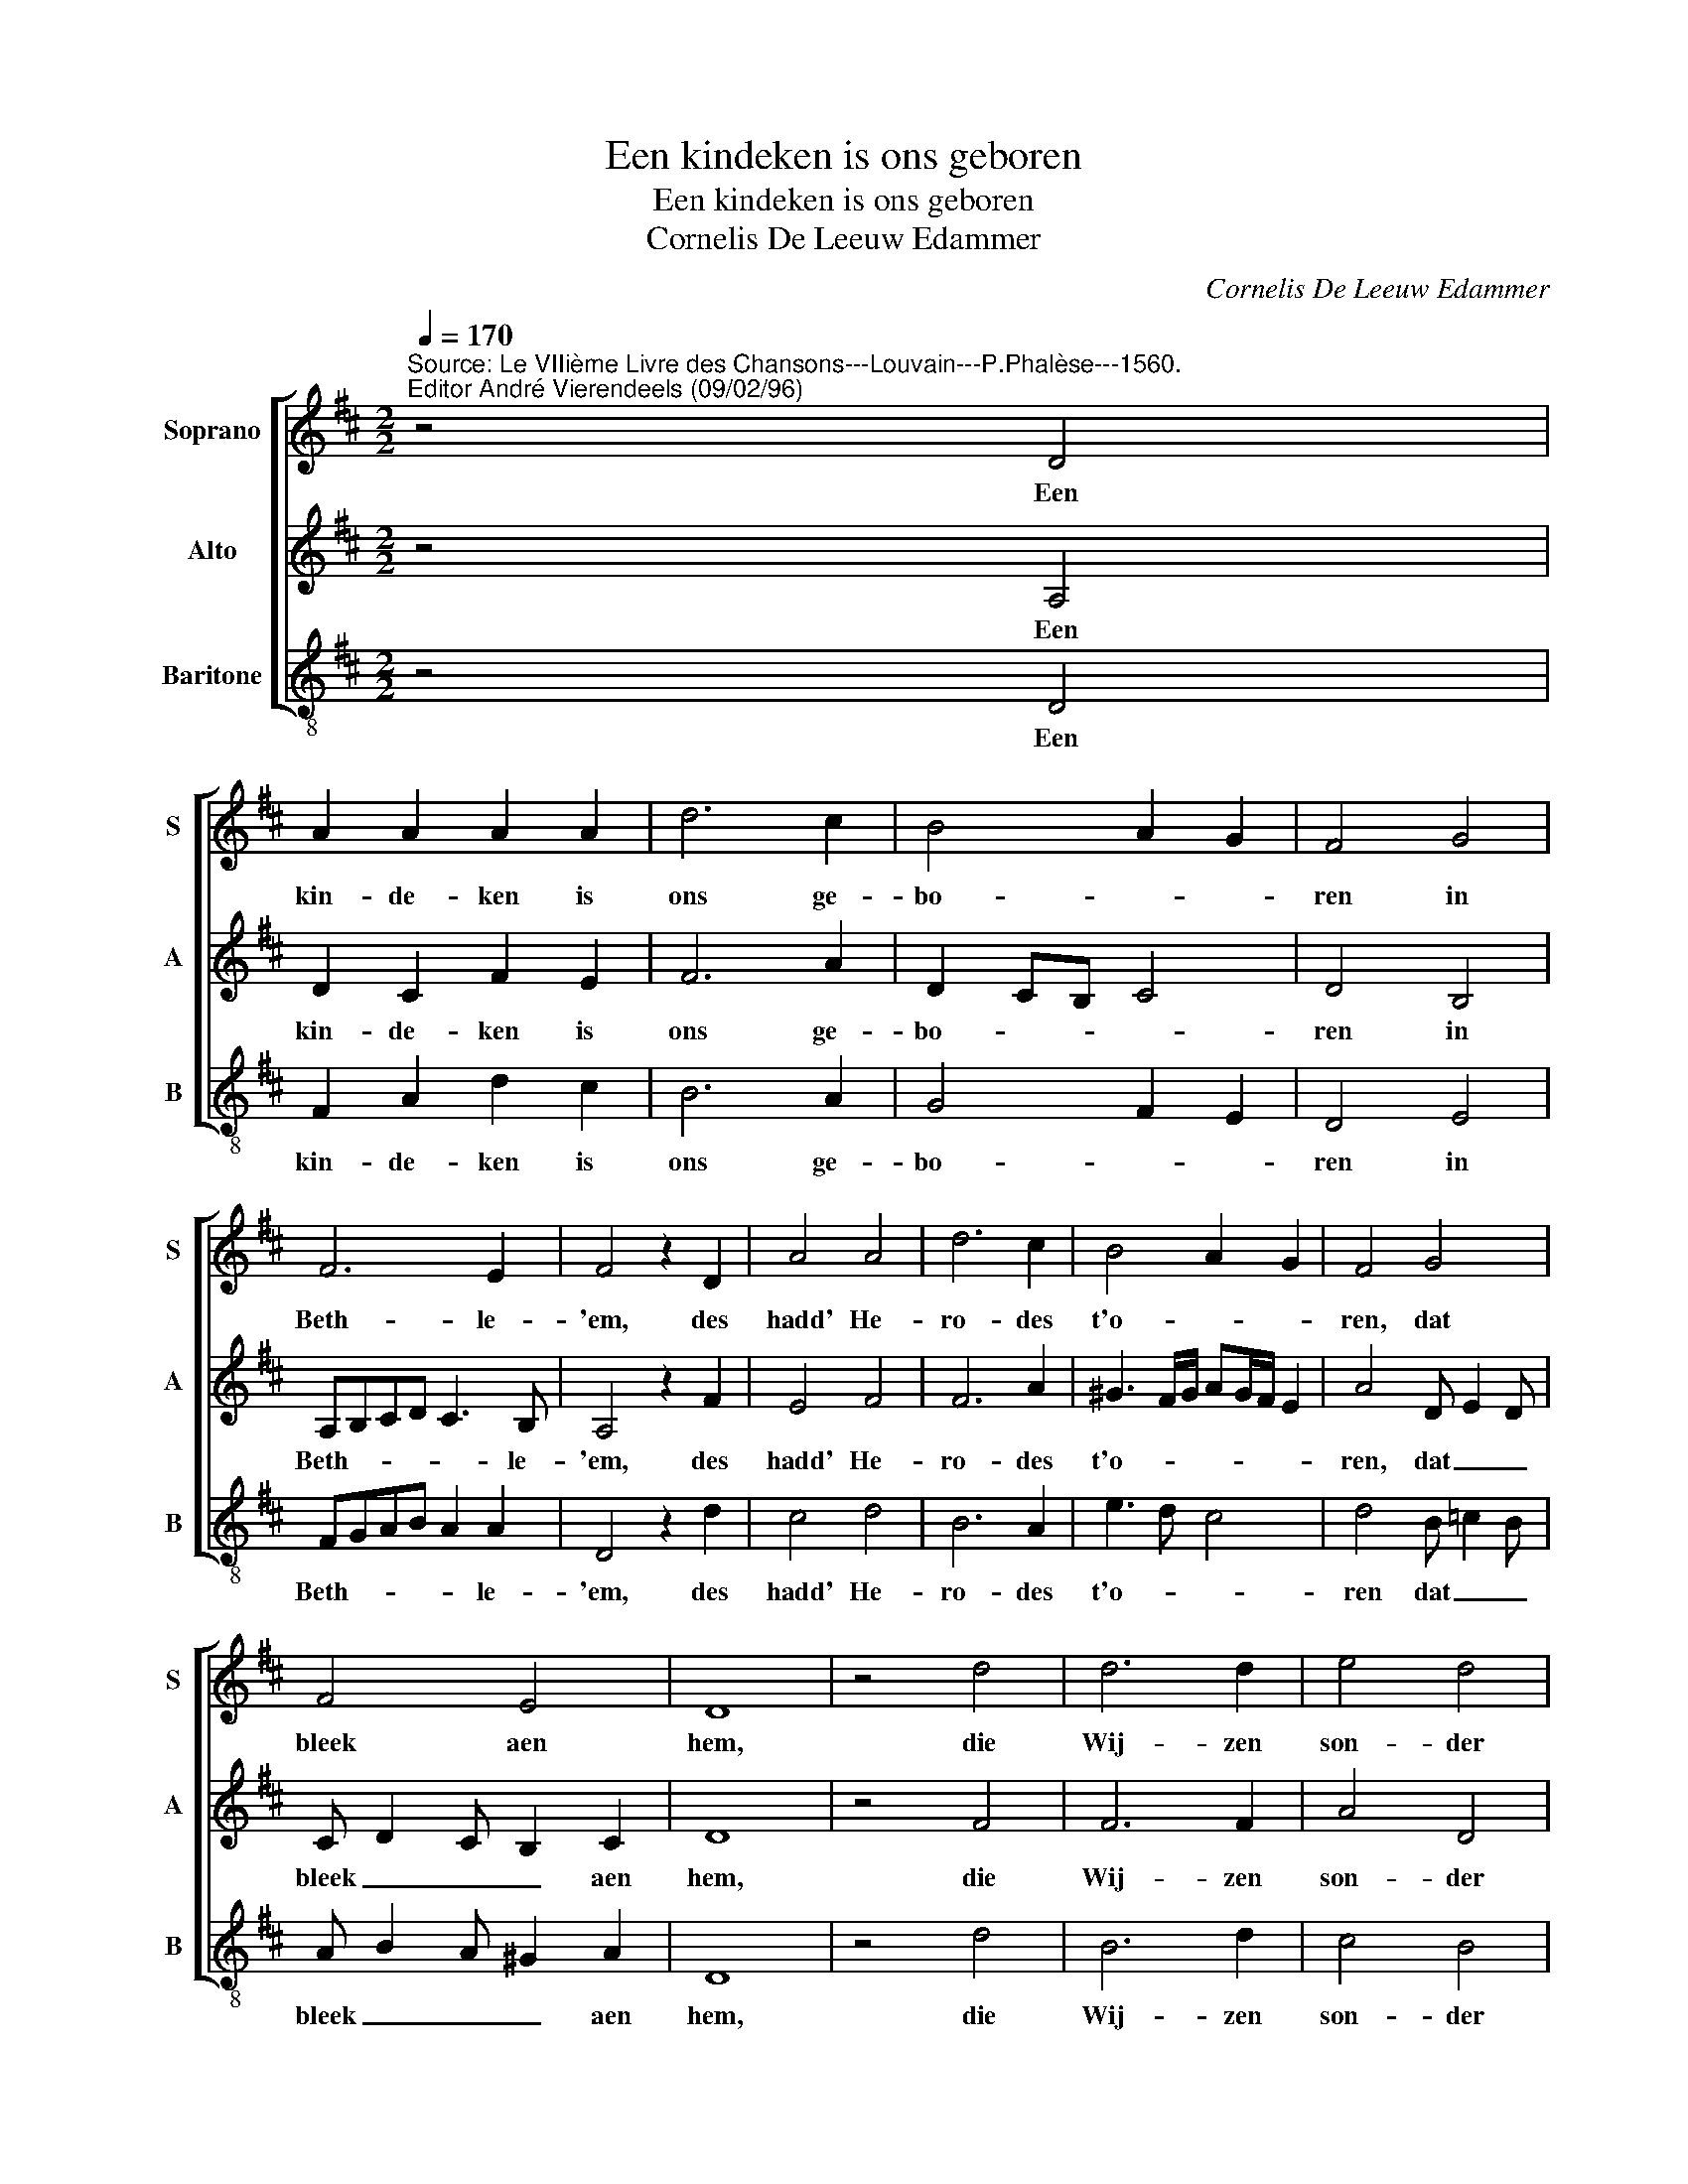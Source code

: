 X:1
T:Een kindeken is ons geboren
T:Een kindeken is ons geboren
T:Cornelis De Leeuw Edammer
C:Cornelis De Leeuw Edammer
%%score [ 1 2 3 ]
L:1/8
Q:1/4=170
M:2/2
K:D
V:1 treble nm="Soprano" snm="S"
V:2 treble nm="Alto" snm="A"
V:3 treble-8 nm="Baritone" snm="B"
V:1
"^Source: Le VIIième Livre des Chansons---Louvain---P.Phalèse---1560.\nEditor André Vierendeels (09/02/96)" z4 D4 | %1
w: Een|
 A2 A2 A2 A2 | d6 c2 | B4 A2 G2 | F4 G4 | F6 E2 | F4 z2 D2 | A4 A4 | d6 c2 | B4 A2 G2 | F4 G4 | %11
w: kin- de- ken is|ons ge-|bo- * *|ren in|Beth- le-|'em, des|hadd' He-|ro- des|t'o- * *|ren, dat|
 F4 E4 | D8 | z4 d4 | d6 d2 | e4 d4 | c8 | B4 B2 B2 | c2 d2 e2 c2 | d4 B4 | A8- | A4 A4 | d6 d2 | %23
w: bleek aen|hem,|die|Wij- zen|son- der|schroo-|men qua- men|te _ Je- *|ru- sa-|lem,|_ toen|Je- zus|
 e4 d4 | c8 | B4 B4 | c4 e4 | d4 B4 | A8 | z4 z2 D2 | A4 A4 | d6 c2 | B4 A2 G2 | F4 G4 | F4 E4 | %35
w: was ge-|ko-|men na(ar)|der Pro-|phe- ten|stem:|geen|moey- ten|zij ont-|za- * *|ghen, noch|kos- ten|
 F6 D2 | A4 A4 | d6 c2 | B4 A2 G2 | F4 G4 | F4 E4 | D8- | D8 |] %43
w: groot, haer|ga- ven|sach men|dra- * *|gen in|hae- ren|schoot.|_|
V:2
 z4 A,4 | D2 C2 F2 E2 | F6 A2 | D2 CB, C4 | D4 B,4 | A,B,CD C3 B, | A,4 z2 F2 | E4 F4 | F6 A2 | %9
w: Een|kin- de- ken is|ons ge-|bo- * * *|ren in|Beth- * * * * le-|'em, des|hadd' He-|ro- des|
 ^G3 F/G/ AG/F/ E2 | A4 D E2 D | C D2 C B,2 C2 | D8 | z4 F4 | F6 F2 | A4 D4 | E8 | ^G4 G2 B2 | %18
w: t'o- * * * * * *|ren, dat _ _|bleek _ _ _ aen|hem,|die|Wij- zen|son- der|schroo-|men qua- men|
 A2 GF E3 A | F4 ^G4 | A8- | A4 F4 | F6 D2 | A4 F4 | E6 F2 | ^G4 G4 | E4 E4 | F4 ^G4 | A8 | %29
w: te _ _ _ Je-|ru- sa-|lem,|_ toen|Je- zus|was ge-|ko- *|men na(ar)|der Pro-|phe- ten|stem:|
 z4 z2 F2 | E4 F4 | F6 A2 | D4 C4 | D6 E2 | FE D4 C2 | D6 B,2 | C6 D2 | B,6 C2 | D2 CB, CA,B,C | %39
w: geen|moey- ten|zij ont-|za- *|ghen, noch|kos- * * ten|groot, haer|ga- ven|sach men|dra- * * * * * *|
 D4 B,4 | A,2 D4 C2 | D8- | D8 |] %43
w: gen in|hae- * ren|schoot.|_|
V:3
 z4 D4 | F2 A2 d2 c2 | B6 A2 | G4 F2 E2 | D4 E4 | FGAB A2 A2 | D4 z2 d2 | c4 d4 | B6 A2 | e3 d c4 | %10
w: Een|kin- de- ken is|ons ge-|bo- * *|ren in|Beth- * * * * le-|'em, des|hadd' He-|ro- des|t'o- * *|
 d4 B =c2 B | A B2 A ^G2 A2 | D8 | z4 d4 | B6 d2 | c4 B4 | A8 | e4 E2 ^G2 | A2 B2 c2 A2 | B4 E4 | %20
w: ren dat _ _|bleek _ _ _ aen|hem,|die|Wij- zen|son- der|schroo-|men qua- men|te _ Je- *|ru- sa-|
 A8- | A4 d4 | B6 B2 | c4 d4 | A8 | e4 E4 | A4 c4 | B4 e4 | A8 | z4 z2 B2 | c4 d4 | B6 F2 | G4 A4 | %33
w: lem|_ toen|Je- zus-|was ge-|ko-|men na(ar)|der Pro-|phe- ten|stem:|geen|moey- ten|zij ont-|za- *|
 B6 c2 | d4 A4 | D6 G2 | F4 F4 | G3 A B2 A2 | G4 F2 E2 | %39
w: ghen, noch|kos- ten|groot, haer|ga- ven|sach _ _ men|dra- * *|
"^Notes: original keys: Sol, Ut1st, Ut 3rd (reprint P.Matthysz 1644)\n            Voice  indication (Matthysz): Bovensang, Neurie, Grontstem\n             Transposed in subsemiditonus (a third lower)" D4 E4 | %40
w: gen in|
 F3 G A2 A2 | D8- | D8 |] %43
w: hae- * * ren|schoot.|_|

